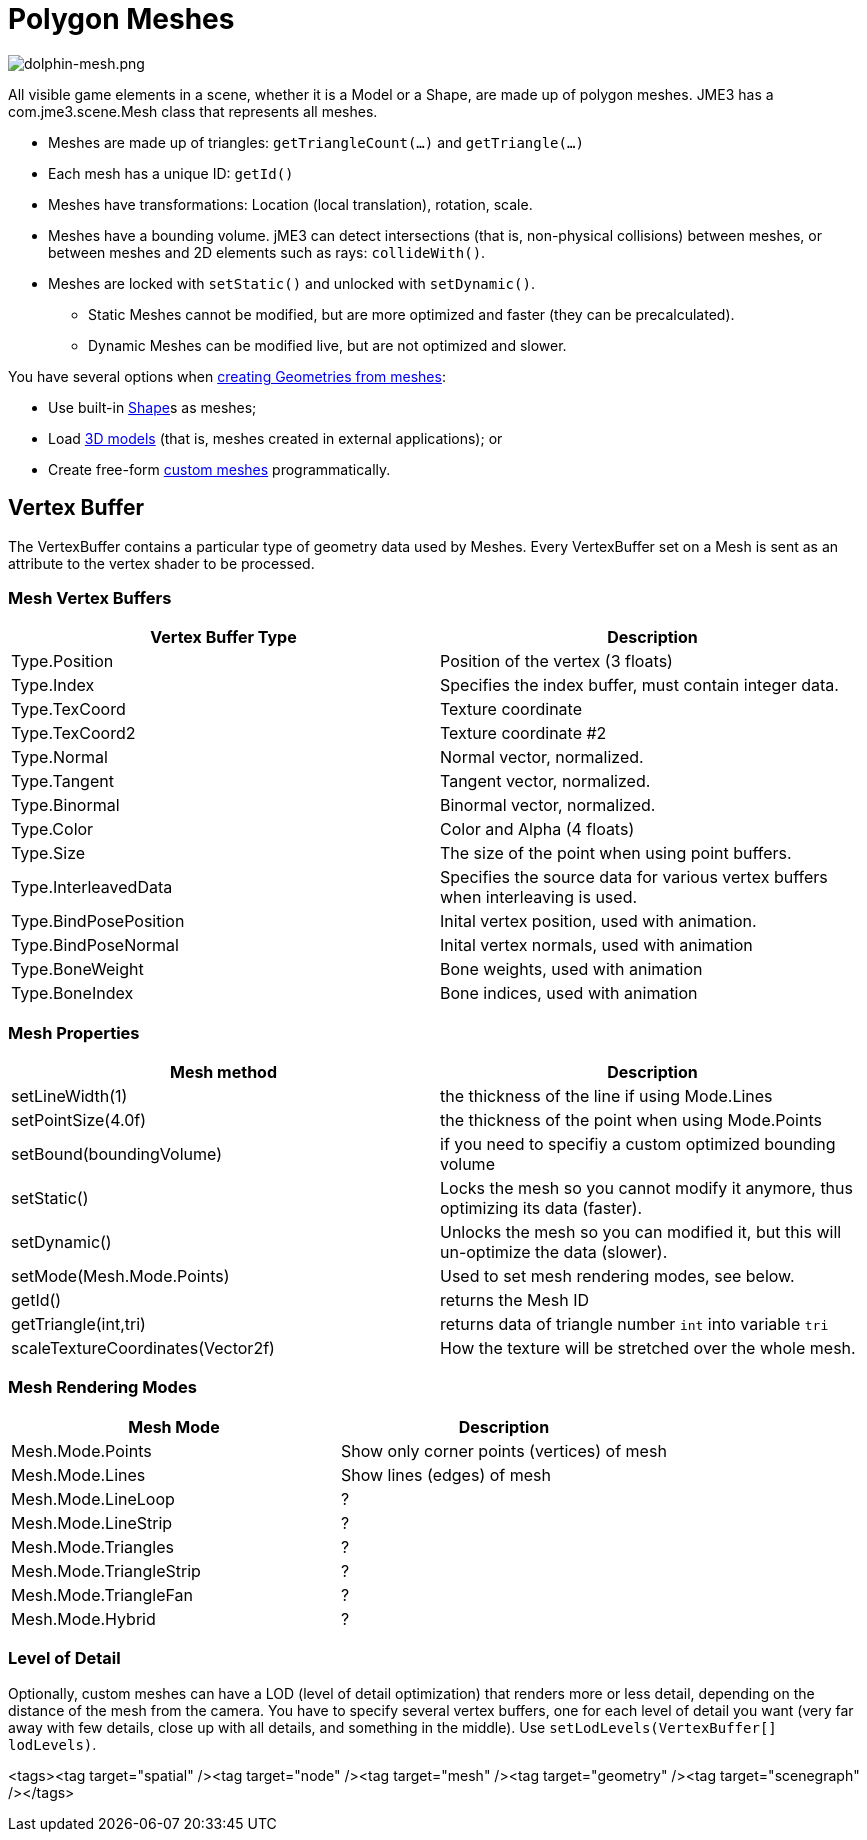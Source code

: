 

= Polygon Meshes


image::jme3/dolphin-mesh.png[dolphin-mesh.png,with="",height="",align="right"]



All visible game elements in a scene, whether it is a Model or a Shape, are made up of polygon meshes. JME3 has a com.jme3.scene.Mesh class that represents all meshes.


*  Meshes are made up of triangles: `getTriangleCount(…)` and `getTriangle(…)`
*  Each mesh has a unique ID: `getId()`
*  Meshes have transformations: Location (local translation), rotation, scale.
*  Meshes have a bounding volume. jME3 can detect intersections (that is, non-physical collisions) between meshes, or between meshes and 2D elements such as rays: `collideWith()`.
*  Meshes are locked with `setStatic()` and unlocked with `setDynamic()`. 
**  Static Meshes cannot be modified, but are more optimized and faster (they can be precalculated). 
**  Dynamic Meshes can be modified live, but are not optimized and slower. 


You have several options when <<spatial#,creating Geometries from meshes>>:


*  Use built-in <<shape#,Shape>>s as meshes; 
*  Load <<3d_models#,3D models>> (that is, meshes created in external applications); or 
*  Create free-form <<jme3/advanced/custom_meshes#,custom meshes>> programmatically. 


== Vertex Buffer

The VertexBuffer contains a particular type of geometry data used by Meshes. Every VertexBuffer set on a Mesh is sent as an attribute to the vertex shader to be processed.



=== Mesh Vertex Buffers
[cols="2", options="header"]
|===

a|Vertex Buffer Type
a|Description

a|Type.Position 
a|Position of the vertex (3 floats)

a|Type.Index 
a| Specifies the index buffer, must contain integer data.

a|Type.TexCoord 
a| Texture coordinate

a|Type.TexCoord2 
a| Texture coordinate #2

a|Type.Normal 
a| Normal vector, normalized.

a|Type.Tangent 
a| Tangent vector, normalized.

a|Type.Binormal 
a| Binormal vector, normalized.

a|Type.Color 
a| Color and Alpha (4 floats)

a|Type.Size 
a|The size of the point when using point buffers.

a|Type.InterleavedData 
a| Specifies the source data for various vertex buffers when interleaving is used.

a|Type.BindPosePosition 
a| Inital vertex position, used with animation.

a|Type.BindPoseNormal 
a| Inital vertex normals, used with animation

a|Type.BoneWeight 
a| Bone weights, used with animation

a|Type.BoneIndex 
a| Bone indices, used with animation

|===


=== Mesh Properties
[cols="2", options="header"]
|===

a|Mesh method
a|Description

a|setLineWidth(1)
a|the thickness of the line if using Mode.Lines

a|setPointSize(4.0f)
a|the thickness of the point when using Mode.Points

a|setBound(boundingVolume)
a|if you need to specifiy a custom optimized bounding volume

a|setStatic()
a|Locks the mesh so you cannot modify it anymore, thus optimizing its data (faster).

a|setDynamic()
a|Unlocks the mesh so you can modified it, but this will un-optimize the data (slower).

a|setMode(Mesh.Mode.Points)
a|Used to set mesh rendering modes, see below.

a|getId()
a|returns the Mesh ID

a|getTriangle(int,tri)
a|returns data of triangle number `int` into variable `tri`

a|scaleTextureCoordinates(Vector2f)
a|How the texture will be stretched over the whole mesh.

|===


=== Mesh Rendering Modes
[cols="2", options="header"]
|===

a|Mesh Mode
a|Description

a|Mesh.Mode.Points
a|Show only corner points (vertices) of mesh

a|Mesh.Mode.Lines
a|Show lines (edges) of mesh

a|Mesh.Mode.LineLoop
a|?

a|Mesh.Mode.LineStrip
a|?

a|Mesh.Mode.Triangles
a|?

a|Mesh.Mode.TriangleStrip
a|?

a|Mesh.Mode.TriangleFan
a|?

a|Mesh.Mode.Hybrid
a|?

|===


=== Level of Detail

Optionally, custom meshes can have a LOD (level of detail optimization) that renders more or less detail, depending on the distance of the mesh from the camera. You have to specify several vertex buffers, one for each level of detail you want (very far away with few details, close up with all details, and something in the middle). Use `setLodLevels(VertexBuffer[] lodLevels)`. 

<tags><tag target="spatial" /><tag target="node" /><tag target="mesh" /><tag target="geometry" /><tag target="scenegraph" /></tags>
